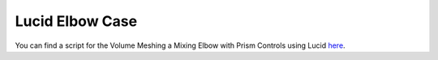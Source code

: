 .. _lucid_elbow_case:

Lucid Elbow Case
================

You can find a script for the Volume Meshing a Mixing Elbow with Prism Controls using Lucid `here <https://github.com/pyansys/pyprime/blob/main/examples/lucid_mixing_elbow.py>`_.
